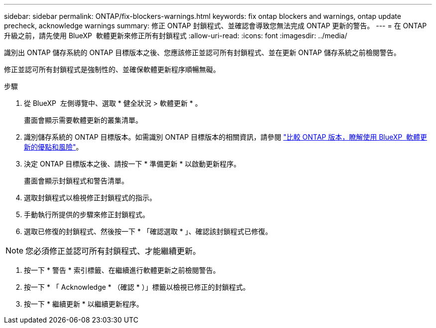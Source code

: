 ---
sidebar: sidebar 
permalink: ONTAP/fix-blockers-warnings.html 
keywords: fix ontap blockers and warnings, ontap update precheck, acknowledge warnings 
summary: 修正 ONTAP 封鎖程式、並確認會導致您無法完成 ONTAP 更新的警告。 
---
= 在 ONTAP 升級之前，請先使用 BlueXP  軟體更新來修正所有封鎖程式
:allow-uri-read: 
:icons: font
:imagesdir: ../media/


[role="lead"]
識別出 ONTAP 儲存系統的 ONTAP 目標版本之後、您應該修正並認可所有封鎖程式、並在更新 ONTAP 儲存系統之前檢閱警告。

修正並認可所有封鎖程式是強制性的、並確保軟體更新程序順暢無礙。

.步驟
. 從 BlueXP  左側導覽中、選取 * 健全狀況 > 軟體更新 * 。
+
畫面會顯示需要軟體更新的叢集清單。

. 識別儲存系統的 ONTAP 目標版本。如需識別 ONTAP 目標版本的相關資訊，請參閱 link:../ONTAP/choose-ontap-910-later.html["比較 ONTAP 版本，瞭解使用 BlueXP  軟體更新的優點和風險"]。
. 決定 ONTAP 目標版本之後、請按一下 * 準備更新 * 以啟動更新程序。
+
畫面會顯示封鎖程式和警告清單。

. 選取封鎖程式以檢視修正封鎖程式的指示。
. 手動執行所提供的步驟來修正封鎖程式。
. 選取已修復的封鎖程式、然後按一下 * 「確認選取 * 」、確認該封鎖程式已修復。



NOTE: 您必須修正並認可所有封鎖程式、才能繼續更新。

. 按一下 * 警告 * 索引標籤、在繼續進行軟體更新之前檢閱警告。
. 按一下 * 「 Acknowledge * （確認 * ）」標籤以檢視已修正的封鎖程式。
. 按一下 * 繼續更新 * 以繼續更新程序。

